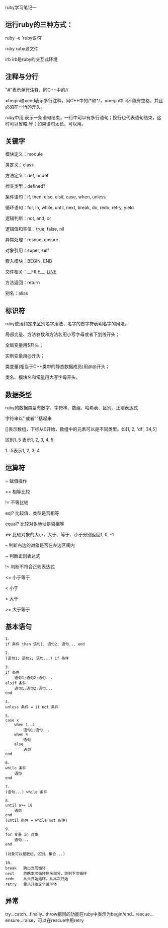 #+OPTIONS: ^:nil

ruby学习笔记一

** 运行ruby的三种方式：

ruby -e 'ruby语句'

ruby ruby源文件

irb			irb是ruby的交互式环境

** 注释与分行

"#"表示单行注释，同C++中的//

=begin和=end表示多行注释，同C++中的/*和*/，=begin中间不能有空格，并且必须在一行的开头。

ruby中用;表示一条语句结束，一行中可以有多行语句；换行也代表语句结束，这时可以省略;号；如果语句太长，可以用\连接下行。

** 关键字

模块定义：module

类定义：class

方法定义：def, undef 

检查类型：defined?

条件语句：if, then, else, elsif, case, when, unless

循环语句：for, in, while, until, next, break, do, redo, retry, yield

逻辑判断：not, and, or

逻辑值和空值：true, false, nil

异常处理：rescue, ensure

对象引用：super, self

嵌入模块：BEGIN, END

文件相关：__FILE__, __LINE__

方法返回：return

别名：alias

** 标识符

ruby使用约定来区别名字用法，名字的首字符表明名字的用法。

局部变量、方法参数和方法名用小写字母或者下划线开头；

全局变量用$开头；

实例变量用@开头；

类变量(相当于C++类中的静态数据成员)用@@开头；

类名、模块名和常量用大写字母开头。

** 数据类型

ruby的数据类型有数字、字符串、数组、哈希表、区别、正则表达式

字符串以''或者""括起来

[]表示数组，下标从0开始，数组中的元素可以是不同类型。如[1, 2, 'df', 34,5]

区别1..5 表示1, 2, 3, 4, 5
  
        1...5表示1, 2, 3, 4

** 运算符

=		赋值操作

==		相等比较

!= 		不等比较
  
eql?		比较值、类型是否相等

equal?		比较对象地址是否相等

<=>		比较对象的大小，大于、等于、小于分别返回1, 0, -1

===		判断右边的对象是否在左边区间内

~		判断正则表达式

!~		判断不符合正则表达式

<=		小于等于

<		小于

>		大于

>= 		大于等于

** 基本语句

#+BEGIN_EXAMPLE
    1.
    if 条件 then 语句1; 语句2; 语句... end
   
    2.
    (语句1; 语句2; 语句...) if 条件

    3.
    if 条件  
        语句1;语句2;语句...
    elsif 条件
        语句1;语句2;语句...
    end

    4.
    unless 条件 = if not 条件

    5.
    case x
        when 1..2
            语句1;语句...
        when 4
            语句
        else
            语句
    end

    6.
    while 条件
        语句
    end

    7.
    (语句...) while 条件

    8.
    until a>= 10
        语句
    end
    (until 条件 = while not 条件)

    9.
    for 变量 in 对象
        语句...
    end

    (对象可以是数组，区别，集合...)

    10.
    break	跳出当层循环
    next	忽略本次循环剩余部分，跳到下次循环
    redo	从头开始循环，从本次开始
    retry	重头开始这个循环体
#+END_EXAMPLE

** 异常

try...catch...finally...throw相同的功能在ruby中表示为begin/end...rescue...ensure...raise，可以在rescue中用retry
    
